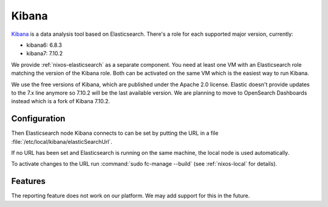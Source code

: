 .. _nixos-kibana:

Kibana
======

`Kibana <https://www.elastic.co/kibana>`_ is a data analysis tool based on Elasticsearch.
There's a role for each supported major version, currently:

* kibana6: 6.8.3
* kibana7: 7.10.2

We provide :ref:`nixos-elasticsearch` as a separate component.
You need at least one VM with an Elasticsearch role matching the version of the Kibana role.
Both can be activated on the same VM which is the easiest way to run Kibana.

We use the free versions of Kibana, which are published under the Apache 2.0
license. Elastic doesn't provide updates to the 7.x line anymore so 7.10.2 will
be the last available version. We are planning to move to OpenSearch Dashboards
instead which is a fork of Kibana 7.10.2.

Configuration
-------------

Then Elasticsearch node Kibana connects to can be set by putting the URL
in a file :file:`/etc/local/kibana/elasticSearchUrl`.

If no URL has been set and Elasticsearch is running on the same machine,
the local node is used automatically.

To activate changes to the URL run :command:`sudo fc-manage --build`
(see :ref:`nixos-local` for details).

Features
--------

The reporting feature does not work on our platform.
We may add support for this in the future.
